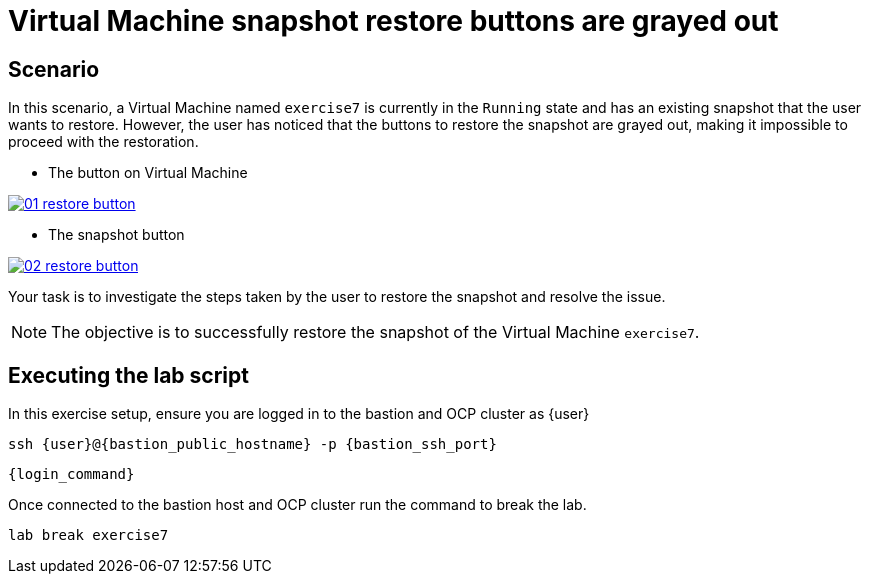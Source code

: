 [#scenario]
= Virtual Machine snapshot restore buttons are grayed out

== Scenario

In this scenario, a Virtual Machine named `exercise7` is currently in the `Running` state and has an existing snapshot that the user wants to restore. However, the user has noticed that the buttons to restore the snapshot are grayed out, making it impossible to proceed with the restoration.


- The button on Virtual Machine

++++
<a href="_images/exercise7/01-restore-button.png" target="_blank" class="popup">
++++
image::exercise7/01-restore-button.png[]
++++
</a>
++++

- The snapshot button

++++
<a href="_images/exercise7/01-restore-button.png" target="_blank" class="popup">
++++
image::exercise7/02-restore-button.png[]
++++
</a>
++++

Your task is to investigate the steps taken by the user to restore the snapshot and resolve the issue.

NOTE: The objective is to successfully restore the snapshot of the Virtual Machine `exercise7`.

== Executing the lab script

In this exercise setup, ensure you are logged in to the bastion and OCP cluster as {user}

[source,sh,role=execute,subs="attributes"]
----
ssh {user}@{bastion_public_hostname} -p {bastion_ssh_port}
----

[source,sh,role=execute,subs="attributes"]
----
{login_command}
----

Once connected to the bastion host and OCP cluster run the command to break the lab.

[source,sh,role=execute,subs="attributes"]
----
lab break exercise7
----